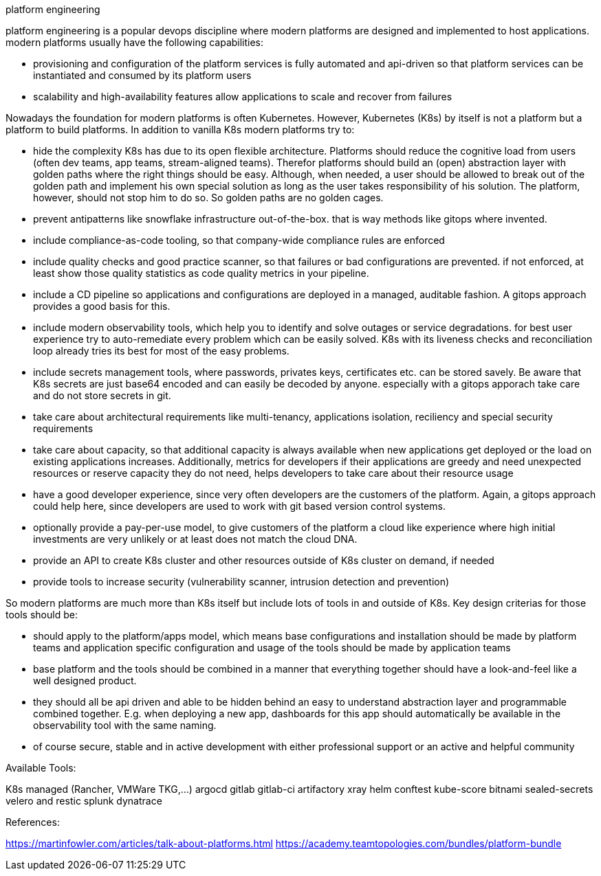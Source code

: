 platform engineering

platform engineering is a popular devops discipline where modern platforms are designed and implemented to host applications.
modern platforms usually have the following capabilities:

- provisioning and configuration of the platform services is fully automated and api-driven so that platform services can be instantiated and consumed by its platform users
- scalability and high-availability features allow applications to scale and recover from failures

Nowadays the foundation for modern platforms is often Kubernetes. However, Kubernetes (K8s) by itself is not a platform but a platform to build platforms. In addition to vanilla K8s modern platforms try to:

- hide the complexity K8s has due to its open flexible architecture. Platforms should reduce the cognitive load from users (often dev teams, app teams, stream-aligned teams). Therefor platforms should build an (open) abstraction layer with golden paths where the right things should be easy. Although, when needed, a user should be allowed to break out of the golden path and implement his own special solution as long as the user takes responsibility of his solution. The platform, however, should not stop him to do so. So golden paths are no golden cages.
- prevent antipatterns like snowflake infrastructure out-of-the-box. that is way methods like gitops where invented.
- include compliance-as-code tooling, so that company-wide compliance rules are enforced
- include quality checks and good practice scanner, so that failures or bad configurations are prevented. if not enforced, at least show those quality statistics as code quality metrics in your pipeline.
- include a CD pipeline so applications and configurations are deployed in a managed, auditable fashion. A gitops approach provides a good basis for this.
- include modern observability tools, which help you to identify and solve outages or service degradations. for best user experience try to auto-remediate every problem which can be easily solved. K8s with its liveness checks and reconciliation loop already tries its best for most of the easy problems.
- include secrets management tools, where passwords, privates keys, certificates etc. can be stored savely. Be aware that K8s secrets are just base64 encoded and can easily be decoded by anyone. especially with a gitops apporach take care and do not store secrets in git.
- take care about architectural requirements like multi-tenancy, applications isolation, reciliency and special security requirements
- take care about capacity, so that additional capacity is always available when new applications get deployed or the load on existing applications increases. Additionally, metrics for developers if their applications are greedy and need unexpected resources or reserve capacity they do not need, helps developers to take care about their resource usage
- have a good developer experience, since very often developers are the customers of the platform. Again, a gitops approach could help here, since developers are used to work with git based version control systems.
- optionally provide a pay-per-use model, to give customers of the platform a cloud like experience where high initial investments are very unlikely or at least does not match the cloud DNA.
- provide an API to create K8s cluster and other resources outside of K8s cluster on demand, if needed
- provide tools to increase security (vulnerability scanner, intrusion detection and prevention)


So modern platforms are much more than K8s itself but include lots of tools in and outside of K8s. Key design criterias for those tools should be:

- should apply to the platform/apps model, which means base configurations and installation should be made by platform teams and application specific configuration and usage of the tools should be made by application teams
- base platform and the tools should be combined in a manner that everything together should have a look-and-feel like a well designed product. 
- they should all be api driven and able to be hidden behind an easy to understand abstraction layer and programmable combined together. E.g. when deploying a new app, dashboards for this app should automatically be available in the observability tool with the same naming.
- of course secure, stable and in active development with either professional support or an active and helpful community

Available Tools:

K8s managed (Rancher, VMWare TKG,...)
argocd
gitlab
gitlab-ci
artifactory
xray
helm
conftest
kube-score
bitnami sealed-secrets
velero and restic
splunk
dynatrace


References:

https://martinfowler.com/articles/talk-about-platforms.html
https://academy.teamtopologies.com/bundles/platform-bundle





